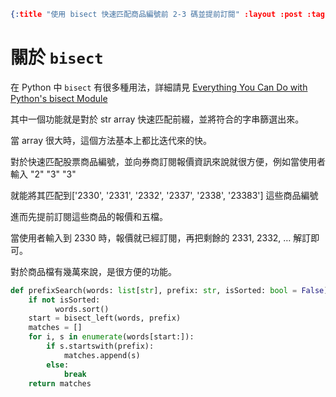 #+OPTIONS: toc:nil
#+BEGIN_SRC json :noexport:
{:title "使用 bisect 快速匹配商品編號前 2-3 碼並提前訂閱" :layout :post :tags ["python", "trading"] :toc false}
#+END_SRC

*  關於 ~bisect~

在 Python 中 ~bisect~ 有很多種用法，詳細請見 [[https://martinheinz.dev/blog/106][Everything You Can Do with Python's bisect Module]]

其中一個功能就是對於 str array 快速匹配前綴，並將符合的字串篩選出來。

當 array 很大時，這個方法基本上都比迭代來的快。

對於快速匹配股票商品編號，並向券商訂閱報價資訊來說就很方便，例如當使用者輸入 "2" "3" "3"

就能將其匹配到['2330', '2331', '2332', '2337', '2338', '23383'] 這些商品編號

進而先提前訂閱這些商品的報價和五檔。

當使用者輸入到 2330 時，報價就已經訂閱，再把剩餘的 2331, 2332, ... 解訂即可。

對於商品檔有幾萬來說，是很方便的功能。

#+BEGIN_SRC python
def prefixSearch(words: list[str], prefix: str, isSorted: bool = False) -> list[str]:
    if not isSorted:
          words.sort()
    start = bisect_left(words, prefix)
    matches = []
    for i, s in enumerate(words[start:]):
        if s.startswith(prefix):
            matches.append(s)
        else:
            break
    return matches
#+END_SRC
